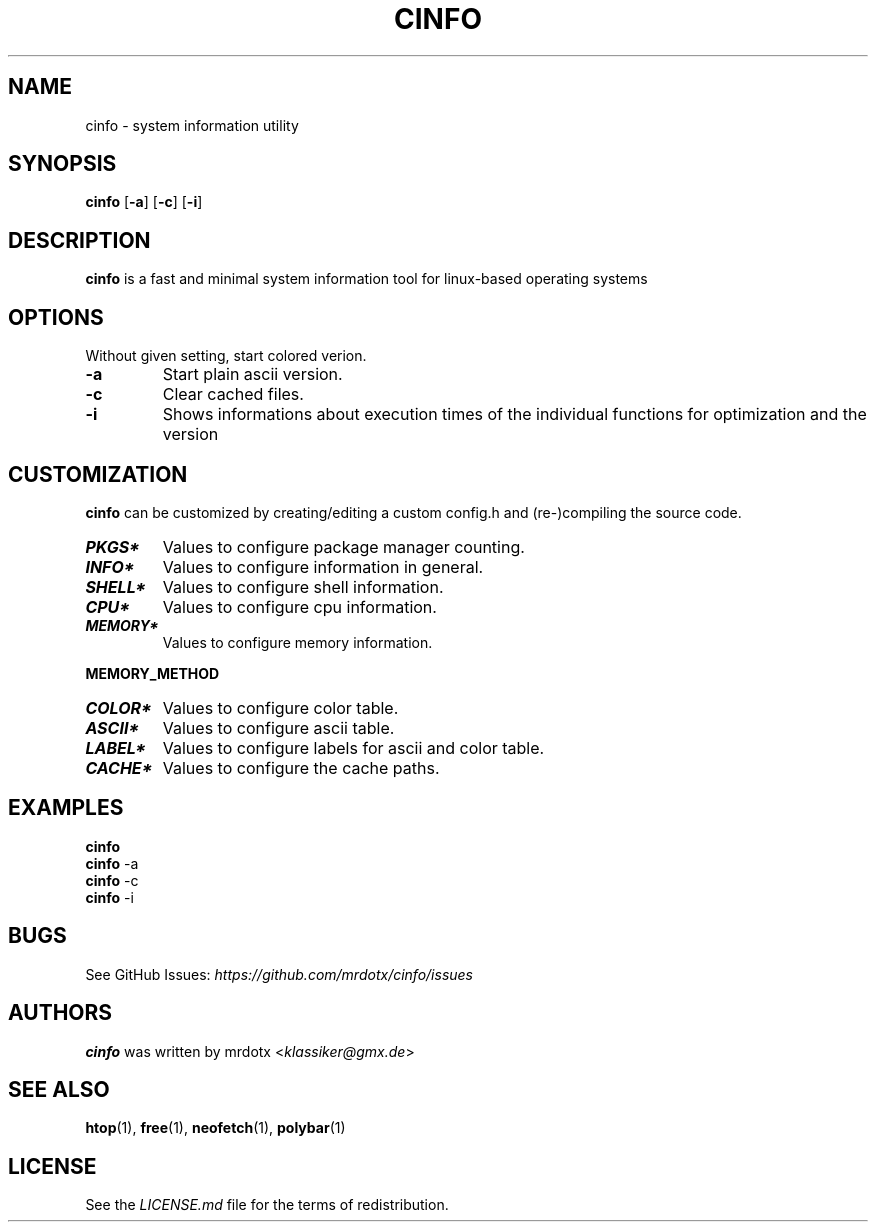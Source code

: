 .\"
.\" Define V font for inline verbatim, using C font in formats
.\" that render this, and otherwise B font.
.ie "\f[CB]x\f[]"x" \{\
. ftr V B
. ftr VI BI
. ftr VB B
. ftr VBI BI
.\}
.el \{\
. ftr V CR
. ftr VI CI
. ftr VB CB
. ftr VBI CBI
.\}
.TH "CINFO" "1" "" "Version-VERSION" "cinfo Manual"
.hy
.SH NAME
.PP
cinfo - system information utility
.SH SYNOPSIS
.PP
\f[B]cinfo\f[R] [\f[B]-a\f[R]] [\f[B]-c\f[R]] [\f[B]-i\f[R]]
.SH DESCRIPTION
.PP
\f[B]cinfo\f[R] is a fast and minimal system information tool for
linux-based operating systems
.SH OPTIONS
.PP
Without given setting, start colored verion.
.TP
\f[B]-a\f[R]
Start plain ascii version.
.TP
\f[B]-c\f[R]
Clear cached files.
.TP
\f[B]-i\f[R]
Shows informations about execution times of the individual functions for
optimization and the version
.SH CUSTOMIZATION
.PP
\f[B]cinfo\f[R] can be customized by creating/editing a custom config.h
and (re-)compiling the source code.
.TP
\f[B]\f[BI]PKGS*\f[B]\f[R]
Values to configure package manager counting.
.TP
\f[B]\f[BI]INFO*\f[B]\f[R]
Values to configure information in general.
.TP
\f[B]\f[BI]SHELL*\f[B]\f[R]
Values to configure shell information.
.TP
\f[B]\f[BI]CPU*\f[B]\f[R]
Values to configure cpu information.
.TP
\f[B]\f[BI]MEMORY*\f[B]\f[R]
Values to configure memory information.
.PP
\f[B]MEMORY_METHOD\f[R]
.PP
.TS
tab(@);
cw(4.9n) lw(38.5n) lw(26.6n).
T{
Value
T}@T{
Calculation
T}@T{
Comparable
T}
_
T{
0
T}@T{
total - available
T}@T{
htop = 3.1.0, btop, polybar
T}
T{
1
T}@T{
total + shared - free - buffer - cached
T}@T{
htop < 3.1.0, neofetch
T}
T{
2
T}@T{
total - free - buffer - cached
T}@T{
htop > 3.1.0, free
T}
.TE
.TP
\f[B]\f[BI]COLOR*\f[B]\f[R]
Values to configure color table.
.TP
\f[B]\f[BI]ASCII*\f[B]\f[R]
Values to configure ascii table.
.TP
\f[B]\f[BI]LABEL*\f[B]\f[R]
Values to configure labels for ascii and color table.
.TP
\f[B]\f[BI]CACHE*\f[B]\f[R]
Values to configure the cache paths.
.SH EXAMPLES
.PP
\f[B]cinfo\f[R]
.PD 0
.P
.PD
\f[B]cinfo\f[R] -a
.PD 0
.P
.PD
\f[B]cinfo\f[R] -c
.PD 0
.P
.PD
\f[B]cinfo\f[R] -i
.SH BUGS
.PP
See GitHub Issues: \f[I]https://github.com/mrdotx/cinfo/issues\f[R]
.SH AUTHORS
.PP
\f[B]cinfo\f[R] was written by mrdotx <\f[I]klassiker\[at]gmx.de\f[R]>
.SH SEE ALSO
.PP
\f[B]htop\f[R](1), \f[B]free\f[R](1), \f[B]neofetch\f[R](1),
\f[B]polybar\f[R](1)
.SH LICENSE
.PP
See the \f[I]LICENSE.md\f[R] file for the terms of redistribution.
